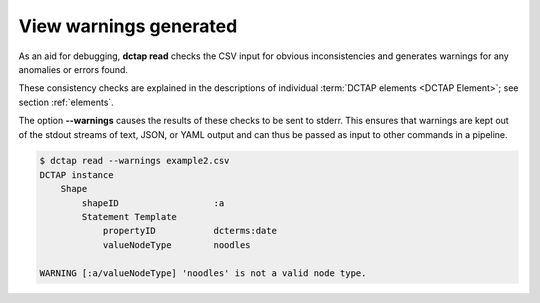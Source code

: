 .. _cli_subcommands_read_warnings:

View warnings generated
:::::::::::::::::::::::

As an aid for debugging, **dctap read** checks the CSV input for obvious inconsistencies and generates warnings for any anomalies or errors found. 

These consistency checks are explained in the descriptions of individual :term:`DCTAP elements <DCTAP Element>`; see section :ref:`elements`. 

The option **--warnings** causes the results of these checks to be sent to stderr. This ensures that warnings are kept out of the stdout streams of text, JSON, or YAML output and can thus be passed as input to other commands in a pipeline.

.. code-block:: bash

    $ dctap read --warnings example2.csv
    DCTAP instance
        Shape
            shapeID                  :a
            Statement Template  
                propertyID           dcterms:date
                valueNodeType        noodles

    WARNING [:a/valueNodeType] 'noodles' is not a valid node type.

